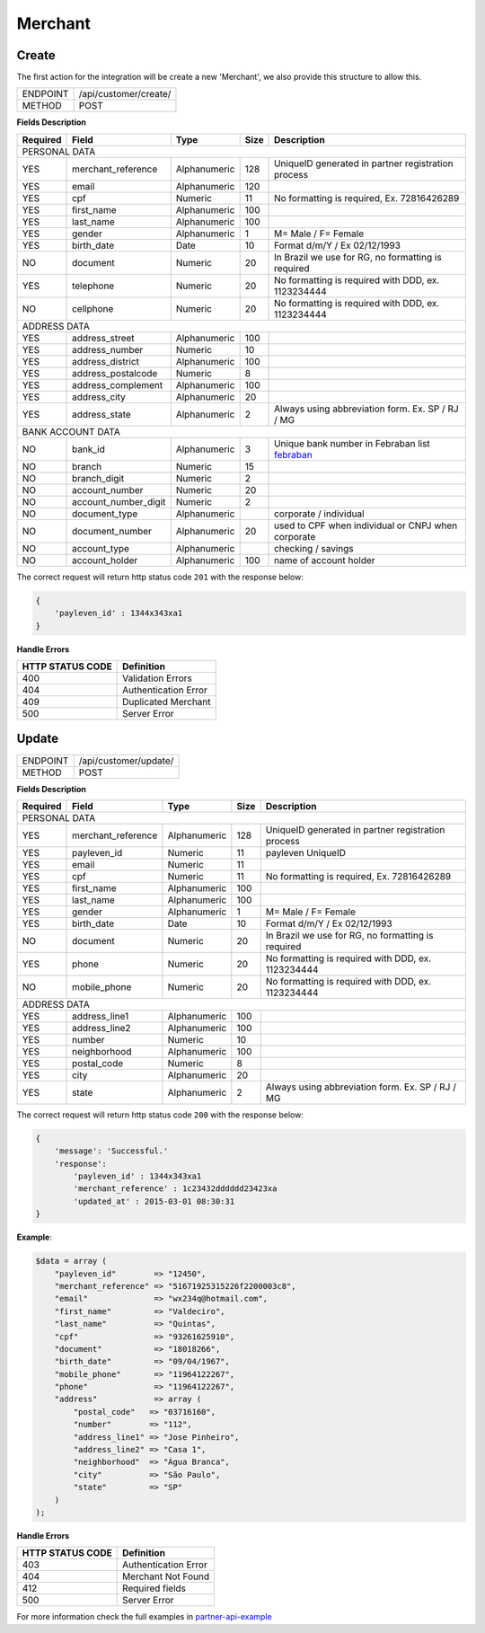 .. _merchant:

Merchant
========

Create
------

The first action for the integration will be create a new 'Merchant', we also provide this structure to allow this.

+----------+-----------------------+
| ENDPOINT | /api/customer/create/ |
+----------+-----------------------+
| METHOD   | POST                  |
+----------+-----------------------+

**Fields Description**

+----------+----------------------+--------------+------+----------------------------------------------------+
| Required | Field                | Type         | Size | Description                                        |
+==========+======================+==============+======+====================================================+
| PERSONAL DATA                                                                                              |
+----------+----------------------+--------------+------+----------------------------------------------------+
| YES      | merchant_reference   | Alphanumeric | 128  | UniqueID generated in partner registration process |
+----------+----------------------+--------------+------+----------------------------------------------------+
| YES      | email                | Alphanumeric | 120  |                                                    |
+----------+----------------------+--------------+------+----------------------------------------------------+
| YES      | cpf                  | Numeric      | 11   | No formatting is required, Ex. 72816426289         |
+----------+----------------------+--------------+------+----------------------------------------------------+
| YES      | first_name           | Alphanumeric | 100  |                                                    |
+----------+----------------------+--------------+------+----------------------------------------------------+
| YES      | last_name            | Alphanumeric | 100  |                                                    |
+----------+----------------------+--------------+------+----------------------------------------------------+
| YES      | gender               | Alphanumeric | 1    | M= Male / F= Female                                |
+----------+----------------------+--------------+------+----------------------------------------------------+
| YES      | birth_date           | Date         | 10   | Format d/m/Y / Ex 02/12/1993                       |
+----------+----------------------+--------------+------+----------------------------------------------------+
| NO       | document             | Numeric      | 20   | In Brazil we use for RG, no formatting is required |
+----------+----------------------+--------------+------+----------------------------------------------------+
| YES      | telephone            | Numeric      | 20   | No formatting is required with DDD, ex. 1123234444 |
+----------+----------------------+--------------+------+----------------------------------------------------+
| NO       | cellphone            | Numeric      | 20   | No formatting is required with DDD, ex. 1123234444 |
+----------+----------------------+--------------+------+----------------------------------------------------+
| ADDRESS DATA                                                                                               |
+----------+----------------------+--------------+------+----------------------------------------------------+
| YES      | address_street       | Alphanumeric | 100  |                                                    |
+----------+----------------------+--------------+------+----------------------------------------------------+
| YES      | address_number       | Numeric      | 10   |                                                    |
+----------+----------------------+--------------+------+----------------------------------------------------+
| YES      | address_district     | Alphanumeric | 100  |                                                    |
+----------+----------------------+--------------+------+----------------------------------------------------+
| YES      | address_postalcode   | Numeric      | 8    |                                                    |
+----------+----------------------+--------------+------+----------------------------------------------------+
| YES      | address_complement   | Alphanumeric | 100  |                                                    |
+----------+----------------------+--------------+------+----------------------------------------------------+
| YES      | address_city         | Alphanumeric | 20   |                                                    |
+----------+----------------------+--------------+------+----------------------------------------------------+
| YES      | address_state        | Alphanumeric | 2    | Always using abbreviation form.  Ex. SP / RJ / MG  |
+----------+----------------------+--------------+------+----------------------------------------------------+
| BANK ACCOUNT DATA                                                                                          |
+----------+----------------------+--------------+------+----------------------------------------------------+
| NO       | bank_id              | Alphanumeric | 3    | Unique bank number in Febraban list febraban_      |
+----------+----------------------+--------------+------+----------------------------------------------------+
| NO       | branch               | Numeric      | 15   |                                                    |
+----------+----------------------+--------------+------+----------------------------------------------------+
| NO       | branch_digit         | Numeric      | 2    |                                                    |
+----------+----------------------+--------------+------+----------------------------------------------------+
| NO       | account_number       | Numeric      | 20   |                                                    |
+----------+----------------------+--------------+------+----------------------------------------------------+
| NO       | account_number_digit | Numeric      | 2    |                                                    |
+----------+----------------------+--------------+------+----------------------------------------------------+
| NO       | document_type        | Alphanumeric |      | corporate / individual                             |
+----------+----------------------+--------------+------+----------------------------------------------------+
| NO       | document_number      | Alphanumeric | 20   | used to CPF when individual or CNPJ when corporate |
+----------+----------------------+--------------+------+----------------------------------------------------+
| NO       | account_type         | Alphanumeric |      | checking / savings                                 |
+----------+----------------------+--------------+------+----------------------------------------------------+
| NO       | account_holder       | Alphanumeric | 100  | name of account holder                             |
+----------+----------------------+--------------+------+----------------------------------------------------+

.. _febraban: http://www.febraban.org.br/arquivo/bancos/sitebancos2-0.asp

The correct request will return http status code ``201`` with the response below:

.. code-block:: php

    {
        'payleven_id' : 1344x343xa1
    }

**Handle Errors**

+------------------+---------------------------+
| HTTP STATUS CODE | Definition                |
+==================+===========================+
| 400              | Validation Errors         |
+------------------+---------------------------+
| 404              | Authentication Error      |
+------------------+---------------------------+
| 409              | Duplicated Merchant       |
+------------------+---------------------------+
| 500              | Server Error              |
+------------------+---------------------------+

Update
------

+----------+-----------------------+
| ENDPOINT | /api/customer/update/ |
+----------+-----------------------+
| METHOD   | POST                  |
+----------+-----------------------+

**Fields Description**

+----------+----------------------+--------------+------+----------------------------------------------------+
| Required | Field                | Type         | Size | Description                                        |
+==========+======================+==============+======+====================================================+
| PERSONAL DATA                                                                                              |
+----------+----------------------+--------------+------+----------------------------------------------------+
| YES      | merchant_reference   | Alphanumeric | 128  | UniqueID generated in partner registration process |
+----------+----------------------+--------------+------+----------------------------------------------------+
| YES      | payleven_id          | Numeric      | 11   | payleven UniqueID                                  |
+----------+----------------------+--------------+------+----------------------------------------------------+
| YES      | email                | Numeric      | 11   |                                                    |
+----------+----------------------+--------------+------+----------------------------------------------------+
| YES      | cpf                  | Numeric      | 11   | No formatting is required, Ex. 72816426289         |
+----------+----------------------+--------------+------+----------------------------------------------------+
| YES      | first_name           | Alphanumeric | 100  |                                                    |
+----------+----------------------+--------------+------+----------------------------------------------------+
| YES      | last_name            | Alphanumeric | 100  |                                                    |
+----------+----------------------+--------------+------+----------------------------------------------------+
| YES      | gender               | Alphanumeric | 1    | M= Male / F= Female                                |
+----------+----------------------+--------------+------+----------------------------------------------------+
| YES      | birth_date           | Date         | 10   | Format d/m/Y / Ex 02/12/1993                       |
+----------+----------------------+--------------+------+----------------------------------------------------+
| NO       | document             | Numeric      | 20   | In Brazil we use for RG, no formatting is required |
+----------+----------------------+--------------+------+----------------------------------------------------+
| YES      | phone                | Numeric      | 20   | No formatting is required with DDD, ex. 1123234444 |
+----------+----------------------+--------------+------+----------------------------------------------------+
| NO       | mobile_phone         | Numeric      | 20   | No formatting is required with DDD, ex. 1123234444 |
+----------+----------------------+--------------+------+----------------------------------------------------+
| ADDRESS DATA                                                                                               |
+----------+----------------------+--------------+------+----------------------------------------------------+
| YES      | address_line1        | Alphanumeric | 100  |                                                    |
+----------+----------------------+--------------+------+----------------------------------------------------+
| YES      | address_line2        | Alphanumeric | 100  |                                                    |
+----------+----------------------+--------------+------+----------------------------------------------------+
| YES      | number               | Numeric      | 10   |                                                    |
+----------+----------------------+--------------+------+----------------------------------------------------+
| YES      | neighborhood         | Alphanumeric | 100  |                                                    |
+----------+----------------------+--------------+------+----------------------------------------------------+
| YES      | postal_code          | Numeric      | 8    |                                                    |
+----------+----------------------+--------------+------+----------------------------------------------------+
| YES      | city                 | Alphanumeric | 20   |                                                    |
+----------+----------------------+--------------+------+----------------------------------------------------+
| YES      | state                | Alphanumeric | 2    | Always using abbreviation form.  Ex. SP / RJ / MG  |
+----------+----------------------+--------------+------+----------------------------------------------------+

The correct request will return http status code ``200`` with the response below:

.. code-block:: php

    {
        'message': 'Successful.'
        'response':
            'payleven_id' : 1344x343xa1
            'merchant_reference' : 1c23432dddddd23423xa
            'updated_at' : 2015-03-01 08:30:31
    }


**Example**:

.. code-block:: php

    $data = array (
        "payleven_id"        => "12450",
        "merchant_reference" => "51671925315226f2200003c8",
        "email"              => "wx234q@hotmail.com",
        "first_name"         => "Valdeciro",
        "last_name"          => "Quintas",
        "cpf"                => "93261625910",
        "document"           => "18018266",
        "birth_date"         => "09/04/1967",
        "mobile_phone"       => "11964122267",
        "phone"              => "11964122267",
        "address"            => array (
            "postal_code"   => "03716160",
            "number"        => "112",
            "address_line1" => "Jose Pinheiro",
            "address_line2" => "Casa 1",
            "neighborhood"  => "Água Branca",
            "city"          => "São Paulo",
            "state"         => "SP"
        )
    );

**Handle Errors**

+------------------+---------------------------+
| HTTP STATUS CODE | Definition                |
+==================+===========================+
| 403              | Authentication Error      |
+------------------+---------------------------+
| 404              | Merchant Not Found        |
+------------------+---------------------------+
| 412              | Required fields           |
+------------------+---------------------------+
| 500              | Server Error              |
+------------------+---------------------------+

For more information check the full examples in partner-api-example_

.. _partner-api-example: https://bitbucket.org/paylevenland/partner-api-example